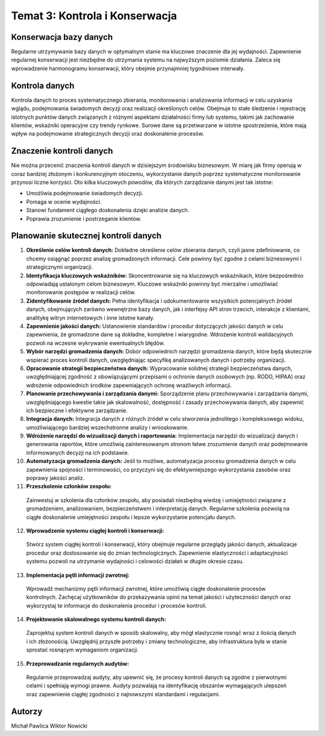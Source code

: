 ===============================
Temat 3: Kontrola i Konserwacja 
===============================

Konserwacja bazy danych
-------------------------------

Regularne utrzymywanie bazy danych w optymalnym stanie ma kluczowe znaczenie dla jej wydajności. Zapewnienie regularnej konserwacji jest niezbędne do utrzymania systemu na najwyższym poziomie działania. Zaleca się wprowadzenie harmonogramu konserwacji, który obejmie przynajmniej tygodniowe interwały.

Kontrola danych
-------------------------------

Kontrola danych to proces systematycznego zbierania, monitorowania i analizowania informacji w celu uzyskania wglądu, podejmowania świadomych decyzji oraz realizacji określonych celów. Obejmuje to stałe śledzenie i rejestrację istotnych punktów danych związanych z różnymi aspektami działalności firmy lub systemu, takimi jak zachowanie klientów, wskaźniki operacyjne czy trendy rynkowe. Surowe dane są przetwarzane w istotne spostrzeżenia, które mają wpływ na podejmowanie strategicznych decyzji oraz doskonalenie procesów.

Znaczenie kontroli danych
-------------------------------

Nie można przecenić znaczenia kontroli danych w dzisiejszym środowisku biznesowym. W miarę jak firmy operują w coraz bardziej złożonym i konkurencyjnym otoczeniu, wykorzystanie danych poprzez systematyczne monitorowanie przynosi liczne korzyści. Oto kilka kluczowych powodów, dla których zarządzanie danymi jest tak istotne:

- Umożliwia podejmowanie świadomych decyzji.
- Pomaga w ocenie wydajności.
- Stanowi fundament ciągłego doskonalenia dzięki analizie danych.
- Poprawia zrozumienie i postrzeganie klientów.


Planowanie skutecznej kontroli danych
-------------------------------

1. **Określenie celów kontroli danych:**
   Dokładne określenie celów zbierania danych, czyli jasne zdefiniowanie, co chcemy osiągnąć poprzez analizę gromadzonych informacji. Cele powinny być zgodne z celami biznesowymi i strategicznymi organizacji.

2. **Identyfikacja kluczowych wskaźników:**
   Skoncentrowanie się na kluczowych wskaźnikach, które bezpośrednio odpowiadają ustalonym celom biznesowym. Kluczowe wskaźniki powinny być mierzalne i umożliwiać monitorowanie postępów w realizacji celów.

3. **Zidentyfikowanie źródeł danych:**
   Pełna identyfikacja i udokumentowanie wszystkich potencjalnych źródeł danych, obejmujących zarówno wewnętrzne bazy danych, jak i interfejsy API stron trzecich, interakcje z klientami, analitykę witryn internetowych i inne istotne kanały.

4. **Zapewnienie jakości danych:**
   Ustanowienie standardów i procedur dotyczących jakości danych w celu zapewnienia, że gromadzone dane są dokładne, kompletne i wiarygodne. Wdrożenie kontroli walidacyjnych pozwoli na wczesne wykrywanie ewentualnych błędów.

5. **Wybór narzędzi gromadzenia danych:**
   Dobór odpowiednich narzędzi gromadzenia danych, które będą skutecznie wspierać proces kontroli danych, uwzględniając specyfikę analizowanych danych i potrzeby organizacji.

6. **Opracowanie strategii bezpieczeństwa danych:**
   Wypracowanie solidnej strategii bezpieczeństwa danych, uwzględniającej zgodność z obowiązującymi przepisami o ochronie danych osobowych (np. RODO, HIPAA) oraz wdrożenie odpowiednich środków zapewniających ochronę wrażliwych informacji.

7. **Planowanie przechowywania i zarządzania danymi:**
   Sporządzenie planu przechowywania i zarządzania danymi, uwzględniającego kwestie takie jak skalowalność, dostępność i zasady przechowywania danych, aby zapewnić ich bezpieczne i efektywne zarządzanie.
8. **Integracja danych:**
   Integracja danych z różnych źródeł w celu stworzenia jednolitego i kompleksowego widoku, umożliwiającego bardziej wszechstronne analizy i wnioskowanie.

9. **Wdrożenie narzędzi do wizualizacji danych i raportowania:**
   Implementacja narzędzi do wizualizacji danych i generowania raportów, które umożliwią zainteresowanym stronom łatwe zrozumienie danych oraz podejmowanie informowanych decyzji na ich podstawie.

10. **Automatyzacja gromadzenia danych:**
    Jeśli to możliwe, automatyzacja procesu gromadzenia danych w celu zapewnienia spójności i terminowości, co przyczyni się do efektywniejszego wykorzystania zasobów oraz poprawy jakości analiz.

11. **Przeszkolenie członków zespołu:**
  Zainwestuj w szkolenia dla członków zespołu, aby posiadali niezbędną wiedzę i umiejętności związane z gromadzeniem, analizowaniem, bezpieczeństwem i interpretacją danych. Regularne szkolenia pozwolą na ciągłe doskonalenie umiejętności zespołu i lepsze wykorzystanie potencjału danych.

12. **Wprowadzenie systemu ciągłej kontroli i konserwacji:**
  Stwórz system ciągłej kontroli i konserwacji, który obejmuje regularne przeglądy jakości danych, aktualizacje procedur oraz dostosowanie się do zmian technologicznych. Zapewnienie elastyczności i adaptacyjności systemu pozwoli na utrzymanie wydajności i celowości działań w długim okresie czasu.
13. **Implementacja pętli informacji zwrotnej:**
  Wprowadź mechanizmy pętli informacji zwrotnej, które umożliwią ciągłe doskonalenie procesów kontrolnych. Zachęcaj użytkowników do przekazywania opinii na temat jakości i użyteczności danych oraz wykorzystaj te informacje do doskonalenia procedur i procesów kontroli.

14. **Projektowanie skalowalnego systemu kontroli danych:**
  Zaprojektuj system kontroli danych w sposób skalowalny, aby mógł elastycznie rosnąć wraz z ilością danych i ich złożonością. Uwzględnij przyszłe potrzeby i zmiany technologiczne, aby infrastruktura była w stanie sprostać rosnącym wymaganiom organizacji.

15. **Przeprowadzanie regularnych audytów:**
  Regularnie przeprowadzaj audyty, aby upewnić się, że procesy kontroli danych są zgodne z pierwotnymi celami i spełniają wymogi prawne. Audyty pozwalają na identyfikację obszarów wymagających ulepszeń oraz zapewnienie ciągłej zgodności z najnowszymi standardami i regulacjami.


Autorzy
-----------------

Michał Pawlica
Wiktor Nowicki
